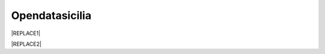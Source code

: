 
.. _ha26327d514b76321237563d3fe3666:

Opendatasicilia
###############


|REPLACE1|


|REPLACE2|


.. bottom of content


.. |REPLACE1| raw:: html

    <h2><span style="font-size: 14px;"><a href="http://opendatasicilia.it" target="_blank" rel="noopener"> <img src="https://lh3.googleusercontent.com/zwfw9k4vxrCVft07wDWlOI1zvj9uwFci_qqgYw_iismQ4Mzy5DhpShKHSCe3LQpY8OI3JBhBHza6cttSdTy1pFulbUR0oRQmC8hsNgIl7PpkNIFq0Q0vQnzQ8nTInvSqT_8HwFPbkOVhHysNu8HJ0gDUJx2UM3mHmGosu79OuB-_z5FYoCeJCzrGauiYpsajp26ZdqUXkDrAEIIPQunaMOcFLOuXlo5mb-P7fM-OmfTrQPnUApXPwX5AY-VXxIdgXKMii1nAjutHE3Bk3owq5h8nyl0JVc-LKmzqGpcALq7FnfCXjdVicqqN5dN6INq1BdA_EfAz6B3BKQCIqXk-hge58dnP-lDUkkFl9HgMe4Xk4Yz5QRhcBdV1JZCU3k402sPE-Xi3xhD4-SWRwGbUUuiklRWSEg7262TdmSFb7wj2h-iB8tw308dZBEaIwHAbO7isHzgnSsGOEDdHZHCpl9SrYBxFVP15tUzaXJRqrE6wll67bMKkirzdRv4T0N2kgt_JudQZdhQ8n_LlXX5jyYhx4TKfSN8Alpq2nHsLCMhTG3xJXvuZOpChAaXYu0emQdXP0hClASLFcr7Pbpjb6VsRp3g58LvSexy0DOI=w781-h901-no" alt="" width="97" height="112" /></a>&nbsp;</span></h2>
    <p><strong><a href="http://opendatasicilia.it" target="_blank" rel="noopener">Opendatasicilia</a></strong>, community sulla cultura dei dati aperti &egrave; una iniziativa civica condivisa da pi&ugrave; persone, che si propone di far conoscere e diffondere la cultura dell&rsquo;open government e le prassi dell&rsquo;open data nel nostro territorio e aprire una discussione pubblica partecipata. Un gruppo di cittadini con diverse storie, competenze, professioni. Siamo accomunati dalla genuina volont&agrave; di contribuire a migliorare la qualit&agrave; della vita della nostra comunit&agrave;. Lo vogliamo fare con spirito di collaborazione e concretezza.&nbsp;</p>
    <p><strong><span style="background-color: #869da8; color: #ffffff; display: inline-block; padding: 2px 6px; border-radius: 10px;">Canali di comunicazione</span> </strong><span style="font-weight: 400;">&nbsp;di opendatasicilia:</span></p>
    <ul>
    <li style="font-weight: 400;"><span style="font-weight: 400;">la </span><a href="https://groups.google.com/forum/#!forum/opendatasicilia"><span style="font-weight: 400;">mailing list</span></a><span style="font-weight: 400;"> di lavoro (forum Google group);</span></li>
    <li style="font-weight: 400;"><span style="font-weight: 400;">il </span><a href="http://opendatasicilia.it/"><span style="font-weight: 400;">blog</span></a><span style="font-weight: 400;">;</span></li>
    <li style="font-weight: 400;"><span style="font-weight: 400;">il gruppo </span><a href="https://www.facebook.com/groups/opendatasicilia"><span style="font-weight: 400;">Facebook</span></a><span style="font-weight: 400;">;&nbsp;</span></li>
    <li style="font-weight: 400;"><span style="font-weight: 400;">il canale <a href="https://twitter.com/opendatasicilia" target="_blank" rel="noopener">Twitter</a>;</span></li>
    <li style="font-weight: 400;">il canale <a href="http://opendatasicilia.slack.com/">Slack</a> (<a href="http://slack.opendatasicilia.it/">per iscriversi</a>).</li>
    </ul>
    <p><strong><span style="background-color: #869da8; color: #ffffff; display: inline-block; padding: 2px 6px; border-radius: 10px;">Servizi </span></strong><span style="font-weight: 400;">&nbsp;a cura di Opendatasicilia:</span>&nbsp;</p>
    <p><a title="accuss&igrave; tutorial catalogue" href="http://accussi.opendatasicilia.it/index.html" target="_blank" rel="noopener"> <img src="https://camo.githubusercontent.com/24bc1b1450d155db547405fa90d92b6b34f4a132/68747470733a2f2f6369726f737061742e6769746875622e696f2f6d6170732f696d672f616363757373695f66617669636f6e2e706e67" alt="accussi" width="41" height="41" /></a>&nbsp;<a href="http://accussi.opendatasicilia.it/index.html" target="_blank" rel="noopener">accuss&igrave;</a>&nbsp; &nbsp; &nbsp;</p>
    <p><a title="petrusino" href="http://petrusino.opendatasicilia.it/index.html" target="_blank" rel="noopener"><img src="https://camo.githubusercontent.com/acae135c1a21da78bfd3423518810cd5465a8642/68747470733a2f2f6369726f737061742e6769746875622e696f2f6d6170732f696d672f706574727573696e6f5f66617669636f6e2e706e67" alt="petrusino" width="41" height="41" /></a>&nbsp;<a href="http://petrusino.opendatasicilia.it/index.html" target="_blank" rel="noopener">petrusino</a></p>
    <p><a title="non portale open data regione sicilia" href="http://nonportale.opendatasicilia.it/index.html" target="_blank" rel="nofollow noopener"> <img src="https://camo.githubusercontent.com/7ad90a32a27ec7b68b3f5d1c9aec83d0bf5e4120/68747470733a2f2f6369726f737061742e6769746875622e696f2f6d6170732f696d672f6e6f6e706f7274616c655f66617669636f6e2e706e67" alt="non portale" width="41" height="41" data-canonical-src="https://cirospat.github.io/maps/img/nonportale_favicon.png" /></a>&nbsp;<a href="http://nonportale.opendatasicilia.it/index.html" target="_blank" rel="noopener">non portale</a>&nbsp;&nbsp;</p>
    <p><a title="albopo" href="http://albopop.it/" target="_blank" rel="noopener"><img src="http://albopop.it/images/logo.png" width="41" height="41" /></a>&nbsp;<a href="http://albopop.it/" target="_blank" rel="noopener">albopop</a>&nbsp;&nbsp;</p>
    <p><a title="foia pop" href="http://foiapop.it/" target="_blank" rel="noopener"><img src="https://lh3.googleusercontent.com/5mPgjmfRCJ6mgv0-OjTNj8i_CiYEaMnXZ3LHs48QCQG7X2AiG9L87f8LgCKw2l2hMuHZmoBRIhuybiHWJgBEixT6mjL8YrEV9_4SpR0fPsVPPptqqc_fW16cA9th5jxVTuExQXQWAzu5kqYBDgtWpCVeTPw4OX2Fml6AVBMfmzO3gNL2H5jvRdGrqAV67P3Nrl-bJDvqlwXna3gAWikjxZRJzk925fBbth-h0Vs577x1fVD69y_Q7DWMBTjUgR9Y5YuKpoMGO6RfSY1zkcCEXdncFGf7uIk6EB2zvQvLeVDt4pqJFlf0JRbK4WLR7SsAvfKCz0cmlYkiRi4K9KalWnK1RhO08k2xsfZGsKf9aIVqL_K-r8SlW9HJ0cFkwcTRRD8lDPqurdxkIUKsYMY9Fx8MspczsPijqlJeu_AgsMPMwJjppfmgP951LS6fVgu99Csso2JaGk9BN0BWYpLk8e7pqBrvF0fR0jIBfiIAnzVj1loh4bER3n1W9FG0nvrh67fsngfMozKzDSBHvFoXchJoG2e83-r1CwWoEQK3tDazIhkpZkxzLCLJYi4fASURZPsi2a0XEsGxn7h70K4s6AWuQo8R6hMLenbpeG0=s53-no" alt="" width="44" height="44" /></a>&nbsp;<a href="http://foiapop.it/" target="_blank" rel="noopener">foiapop</a>&nbsp; &nbsp;&nbsp;</p>
    <p><a title="visual cad" href="http://www.visualcad.it/" target="_blank" rel="noopener"><img src="https://lh3.googleusercontent.com/zMrMz72sJ1JjKagZKoq-1gbg8TTLWIggKZ67vBsNRTUaUcd2Pm7dKGQXTVrl_bEQFbzG2DMYx06bmW-oN8VndQ2vqOHiibkKEMLjnS0AneovCNx58hyoaH3PqzxCt__5MKqYjepqzVbC7pNbQ1SEUaWtDGmcCReqV6bYaKLHCi6VIN5R18DjmIuVTh3nbUJYjbVsd2upIBITuJGKuErtFYzNk_f-nZ88I3W4KDbgHWBDVWf5Wx5My_b40QacDemr4YhVgSsJMQ9Si6inPNnJF9N9d2BcxW__sy8FSNll87wzH_Sk0Pw0a7e7oDjq0y4VNw0LJzXLl0KDBc-c3HX7GWrb2xY9VnUl2-hkaGID9g1nyvNMmSMreynpyn5Az9iqQ5KlcVJT7GehDHODDEeH25ktD3Nb3a2mmOv12SXh1ULuwIBWoqXFcRdFMSKG42XpR2Qs3tzj7RaE9kPKsCdmrr6AvbfNeELgQNBIJLKmPenJib5rgt-ddEhJr518SM2Ma5OGmW4uBQdooTAgxESB6Ir71qTBaXv9XcL_1_wBLbYC06PvKb3YoXnAl0Opx_zCR1bNMl5-yCpO58d7FEddNhmxKzcVQOOc-QWtEek=w192-h132-no" alt="" width="60" height="41" /></a>&nbsp;<a href="http://www.visualcad.it/" target="_blank" rel="noopener">visualcad</a></p>
    <p><a title="hfcqgis" href="http://hfcqgis.opendatasicilia.it/it/latest/" target="_blank" rel="noopener"><img src="https://lh3.googleusercontent.com/re2PpwOiIpZRKnmU2ZTk1xfoPxjk4xs3pc4yfbZkegGkmldMDujSCNWOSutMpmRo05YrS023YgeRfrt2Qg1_fpmw2_6gOpNPoyo_zMm7M14izw554KdGWbzvImZgNeQ_WX5Aho5zNL1kIZpyljZxW95WnX3KFBGzZdJ_NTZfwIK1iZQcooP5BLRQjJ9yrRS3-vg1Gm_Gor4xNlI6fXAV__ElF9A5R_Q4w--BbbOgd5yR2TWGvndO2Ol3CArQhhaf5WEcrzHtRV2l5wPRgopVgjf-Ysb33uKSa4hqt0sl0OYQLO4fwjhgOm2P1q5K-im7pMT61x9ePSgDi7G4t-MvxqjFDUnDlke614hazUshTcCPhVw2l6fxSdr_4q9XA8bHNtHs3s1N6tc4RUfSI6YK2jpPiEG1Ru_iD2slFPRrGAIS0cLaUiyLPIZuhngRvHOrkORlZlhl4gebM_Vh-xzQtPIdo3yiQZhDyorx0X1sJ0Mi6mQceqUPI-LpWANi8dp-jxKzotOHmaSUSFWtrmqjE4CECMSUNj8PwXSgEAjXUtyq641gpXcXRKdEI6mdF-yplGEKzxIsXmNCxuCt4OSEpw85X5JUwehxEXnuPlM=w256-h65-no" alt="" width="173" height="44" /></a> <a href="http://hfcqgis.opendatasicilia.it/it/latest/" target="_blank" rel="noopener">campi Qgis</a></p>
    <p><img src="https://lh3.googleusercontent.com/Hw4sOKZFQu9WOPYS1BXyHmBg7Rw0O3QIwA0uIywsX3oa0q6A3VUQSoZ23Zxr8tPhZkBrvk1e-huO7jD-y-lOhSw7sYHP_IbrSqQl-CT3SXN70yapNyalSyxnKcHBdEOdYZVZiy0HwCoFwxFygvavAtTyo5Vmq1xmfeIiGwoVIX-fzh5zdj1bBEHgK1ENQatv12YT45Edak8cxP7cN3InZRKX5_j_rthYAxUT8bDDe0A9OAI54vaHx_YX81JNyStBF1yvXBm6uGBIeA3POE5bbeisvKJ-76nA9WAWzk5T6BzZQt1YQASzbCoV_QLpi9wD267B0afkbuZSmrgW4NufoX_QCyL0Jp2KL417bAblfp8dvvOnLj73gIIDkq_qhQ85fYqRFictfZAFLinCP-qaDXdzn-Tyt7bNiPo6TXp3crYMNIGkMWNNyBYMq6IyAf5nVTSG3EpHO3wsgpQVXkOjItcH9CDdkUQkutwJvg9zYZtVbrOisPvhlx-Os9dKS1gjV-w-y_ABJ0KvuXO9DyOcvsnRfS_GNlWIcb2NApJHbwQ1HiV14zjmqBfVMlcvjjzWEkUCv0DtYk7SkdX9AIZ-RtldHVMmrA=s91-w91-h32-no" alt="openars" width="91" height="32" />&nbsp;<a href="http://www.openars.org/" target="_blank" rel="noopener" title="openars">openARS</a></p>
    <a href="https://twitter.com/opendatasicilia?ref_src=twsrc%5Etfw" class="twitter-follow-button" data-show-count="false">Follow @opendatasicilia</a>
      <script async src="https://platform.twitter.com/widgets.js" charset="utf-8"></script>
    
.. |REPLACE2| raw:: html

    <script id="dsq-count-scr" src="//guida-readthedocs.disqus.com/count.js" async></script>
    
    <div id="disqus_thread"></div>
    <script>
    
    /**
    *  RECOMMENDED CONFIGURATION VARIABLES: EDIT AND UNCOMMENT THE SECTION BELOW TO INSERT DYNAMIC VALUES FROM YOUR PLATFORM OR CMS.
    *  LEARN WHY DEFINING THESE VARIABLES IS IMPORTANT: https://disqus.com/admin/universalcode/#configuration-variables*/
    /*
    
    var disqus_config = function () {
    this.page.url = PAGE_URL;  // Replace PAGE_URL with your page's canonical URL variable
    this.page.identifier = PAGE_IDENTIFIER; // Replace PAGE_IDENTIFIER with your page's unique identifier variable
    };
    */
    (function() { // DON'T EDIT BELOW THIS LINE
    var d = document, s = d.createElement('script');
    s.src = 'https://guida-readthedocs.disqus.com/embed.js';
    s.setAttribute('data-timestamp', +new Date());
    (d.head || d.body).appendChild(s);
    })();
    </script>
    <noscript>Please enable JavaScript to view the <a href="https://disqus.com/?ref_noscript">comments powered by Disqus.</a></noscript>